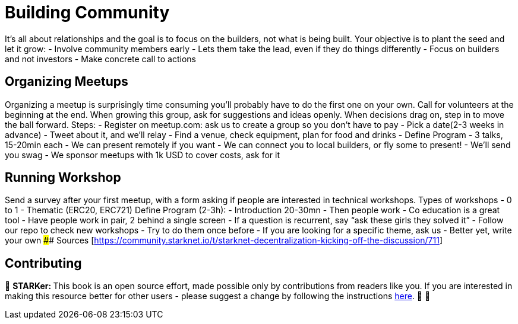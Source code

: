 [id="community"]

= Building Community

It's all about relationships and the goal is to focus on the builders, not what is being built.
Your objective is to plant the seed and let it grow: - Involve community members early - Lets them take the lead, even if they do things differently - Focus on builders and not investors - Make concrete call to actions

== Organizing Meetups

Organizing a meetup is surprisingly time consuming you'll probably have to do the first one on your own.
Call for volunteers at the beginning at the end.
When growing this group, ask for suggestions and ideas openly.
When decisions drag on, step in to move the ball forward.
Steps: - Register on meetup.com: ask us to create a group so you don't have to pay - Pick a date(2-3 weeks in advance) - Tweet about it, and we'll relay - Find a venue, check equipment, plan for food and drinks - Define Program - 3 talks, 15-20min each - We can present remotely if you want - We can connect you to local builders, or fly some to present!
- We'll send you swag - We sponsor meetups with 1k USD to cover costs, ask for it

== Running Workshop

Send a survey after your first meetup, with a form asking if people are interested in technical workshops.
Types of workshops - 0 to 1 - Thematic (ERC20, ERC721) Define Program (2-3h): - Introduction 20-30mn - Then people work - Co education is a great tool - Have people work in pair, 2 behind a single screen - If a question is recurrent, say "`ask these girls they solved it`" - Follow our repo to check new workshops - Try to do them once before - If you are looking for a specific theme, ask us - Better yet, write your own #### Sources [<https://community.starknet.io/t/starknet-decentralization-kicking-off-the-discussion/711>]

== Contributing

🎯 +++<strong>+++STARKer: +++</strong>+++ This book is an open source effort, made possible only by contributions from readers like you. If you are interested in making this resource better for other users - please suggest a change by following the instructions https://github.com/starknet-edu/starknetbook/blob/main/CONTRIBUTING.adoc[here]. 🎯 🎯
